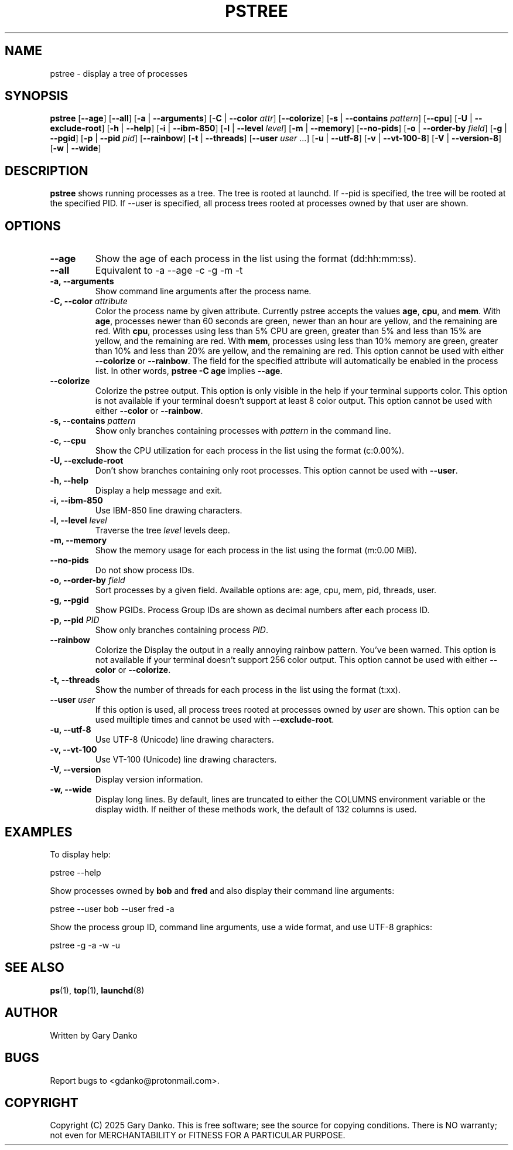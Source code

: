 .ad b
.TH PSTREE 1 "February 20, 2025" "0.6.3" "User Commands"
.SH NAME
pstree \- display a tree of processes
.SH SYNOPSIS
.B pstree
[\fB--age\fR]
[\fB--all\fR]
[\fB-a\fR | \fB--arguments\fR]
[\fB-C\fR | \fB--color\fR \fIattr\fR]
[\fB--colorize\fR]
[\fB-s\fR | \fB--contains\fR \fIpattern\fR]
[\fB--cpu\fR]
[\fB-U\fR | \fB--exclude-root\fR]
[\fB-h\fR | \fB--help\fR]
[\fB-i\fR | \fB--ibm-850\fR]
[\fB-l\fR | \fB--level\fR \fIlevel\fR]
[\fB-m\fR | \fB--memory\fR]
[\fB--no-pids\fR]
[\fB-o\fR | \fB--order-by\fR \fIfield\fR]
[\fB-g\fR | \fB--pgid\fR]
[\fB-p\fR | \fB--pid\fR \fIpid\fR]
[\fB--rainbow\fR]
[\fB-t\fR | \fB--threads\fR]
[\fB--user\fR \fIuser\fR ...]
[\fB-u\fR | \fB--utf-8\fR]
[\fB-v\fR | \fB--vt-100-8\fR]
[\fB-V\fR | \fB--version-8\fR]
[\fB-w\fR | \fB--wide\fR]
.SH DESCRIPTION
.B pstree
shows running processes as a tree. The tree is rooted at launchd. If --pid is specified, the tree will be rooted at the specified PID. If --user is specified, all process trees rooted at processes owned by that user are shown.
.SH OPTIONS
.TP
.B \--age
Show the age of each process in the list using the format (dd:hh:mm:ss).
.TP
.B \--all
Equivalent to -a --age -c -g -m -t
.TP
.B \-a, \--arguments
Show command line arguments after the process name.
.TP
.B \-C, \--color \fIattribute\fR
Color the process name by given attribute. Currently pstree accepts the values \fBage\fR, \fBcpu\fR, and \fBmem\fR. With \fBage\fR, processes newer than 60 seconds are green, newer than an hour are yellow, and the remaining are red. With \fBcpu\fR, processes using less than 5% CPU are green, greater than 5% and less than 15% are yellow, and the remaining are red. With \fBmem\fR, processes using less than 10% memory are green, greater than 10% and less than 20% are yellow, and the remaining are red. This option cannot be used with either \fB--colorize\fR or \fB--rainbow\fR. The field for the specified attribute will automatically be enabled in the process list. In other words, \fBpstree -C age\fR implies \fB--age\fR.
.TP
.B --colorize
Colorize the pstree output. This option is only visible in the help if your terminal supports color. This option is not available if your terminal doesn't support at least 8 color output. This option cannot be used with either \fB--color\fR or \fB--rainbow\fR.
.TP
.B \-s, \--contains \fIpattern\fR
Show only branches containing processes with \fIpattern\fR in the command line.
.TP
.B \-c, \--cpu
Show the CPU utilization for each process in the list using the format (c:0.00%).
.TP
.B \-U, \--exclude-root
Don't show branches containing only root processes. This option cannot be used with \fB--user\fR.
.TP
.B \-h, \--help
Display a help message and exit.
.TP
.B \-i, \--ibm-850
Use IBM-850 line drawing characters.
.TP
.B \-l, \--level \fIlevel\fR
Traverse the tree \fIlevel\fR levels deep.
.TP
.B \-m, \--memory
Show the memory usage for each process in the list using the format (m:0.00 MiB).
.TP
.B \--no-pids
Do not show process IDs.
.TP
.B \-o, \--order-by \fIfield\fR
Sort processes by a given field. Available options are: age, cpu, mem, pid, threads, user.
.TP
.B \-g, \--pgid
Show PGIDs. Process Group IDs are shown as decimal numbers after each process ID.
.TP
.B \-p, \--pid \fIPID\fR
Show only branches containing process \fIPID\fR.
.TP
.B --rainbow
Colorize the 
Display the output in a really annoying rainbow pattern. You've been warned. This option is not available if your terminal doesn't support 256 color output. This option cannot be used with either \fB--color\fR or \fB--colorize\fR.
.TP
.B \-t, \--threads
Show the number of threads for each process in the list using the format (t:xx).
.TP
.B \--user \fIuser\fR
If this option is used, all process trees rooted at processes owned by \fIuser\fR are shown. This option can be used muiltiple times and cannot be used with \fB--exclude-root\fR.
.TP
.B \-u, \--utf-8
Use UTF-8 (Unicode) line drawing characters.
.TP
.B \-v, \--vt-100
Use VT-100 (Unicode) line drawing characters.
.TP
.B \-V, \--version
Display version information.
.TP
.B \-w, \--wide
Display long lines. By default, lines are truncated to either the COLUMNS environment variable or the display width. If neither of these methods work, the default of 132 columns is used.
.SH EXAMPLES
To display help:
.PP
.EX
pstree --help
.EE

Show processes owned by \fBbob\fR and \fBfred\fR and also display their command line arguments:
.PP
.EX
pstree --user bob --user fred -a
.EE

Show the process group ID, command line arguments, use a wide format, and use UTF-8 graphics:
.PP
.EX
pstree -g -a -w -u
.EE
.SH SEE ALSO
\fBps\fR(1), \fBtop\fR(1), \fBlaunchd\fR(8)
.SH AUTHOR
Written by Gary Danko
.SH BUGS
Report bugs to <gdanko@protonmail.com>.
.SH COPYRIGHT
Copyright (C) 2025 Gary Danko. This is free software; see the source for
copying conditions. There is NO warranty; not even for MERCHANTABILITY or
FITNESS FOR A PARTICULAR PURPOSE.
